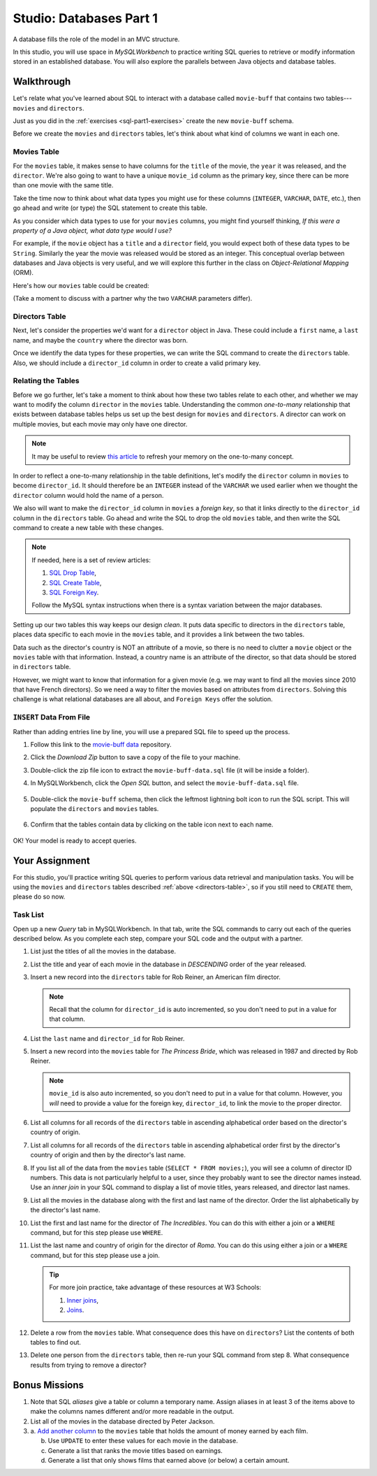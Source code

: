 Studio: Databases Part 1
=========================

A database fills the role of the model in an MVC structure.

In this studio, you will use space in *MySQLWorkbench* to practice writing SQL
queries to retrieve or modify information stored in an established database.
You will also explore the parallels between Java objects and database tables.

Walkthrough
------------

Let's relate what you've learned about SQL to interact with a database called
``movie-buff`` that contains two tables---``movies`` and ``directors``.

Just as you did in the :ref:`exercises <sql-part1-exercises>` create the new
``movie-buff`` schema.

Before we create the ``movies`` and ``directors`` tables, let's think about
what kind of columns we want in each one.

Movies Table
^^^^^^^^^^^^

For the ``movies`` table, it makes sense to have columns for the ``title`` of
the movie, the ``year`` it was released, and the ``director``. We're also going
to want to have a unique ``movie_id`` column as the primary key, since there
can be more than one movie with the same title.

Take the time now to think about what data types you might use for these
columns (``INTEGER``, ``VARCHAR``, ``DATE``, etc.), then go ahead and write (or
type) the SQL statement to create this table.

As you consider which data types to use for your ``movies`` columns, you might
find yourself thinking, *If this were a property of a Java object, what data
type would I use?*

For example, if the ``movie`` object has a ``title`` and a ``director`` field,
you would expect both of these data types to be ``String``. Similarly the year
the movie was released would be stored as an integer. This conceptual overlap
between databases and Java objects is very useful, and we will explore this
further in the class on *Object-Relational Mapping* (ORM).

Here's how our ``movies`` table could be created:

.. sourcecode:: sql
   :linenos:

   CREATE TABLE movies (
      movie_id INTEGER PRIMARY KEY AUTO_INCREMENT,
      title VARCHAR(120),
      year INTEGER,
      director VARCHAR(80)
   );

(Take a moment to discuss with a partner why the two ``VARCHAR`` parameters
differ).

Directors Table
^^^^^^^^^^^^^^^

Next, let's consider the properties we'd want for a ``director`` object in
Java. These could include a ``first`` name, a ``last`` name, and maybe the
``country`` where the director was born.

Once we identify the data types for these properties, we can write the SQL
command to create the ``directors`` table. Also, we should include a
``director_id`` column in order to create a valid primary key.

.. _directors-table:

.. sourcecode:: sql
   :linenos:

   CREATE TABLE directors (
      director_id INTEGER PRIMARY KEY AUTO_INCREMENT,
      first VARCHAR(40),
      last VARCHAR(40),
      country VARCHAR(80)
   );

Relating the Tables
^^^^^^^^^^^^^^^^^^^^

Before we go further, let's take a moment to think about how these two tables
relate to each other, and whether we may want to modify the column ``director``
in the ``movies`` table. Understanding the common *one-to-many* relationship
that exists between database tables helps us set up the best design for
``movies`` and ``directors``. A director can work on multiple movies, but each
movie may only have one director.

.. admonition:: Note

   It may be useful to review `this article <http://www.databaseprimer.com/pages/relationship_1tox/>`__
   to refresh your memory on the one-to-many concept.

In order to reflect a one-to-many relationship in the table definitions, let's
modify the ``director`` column in ``movies`` to become ``director_id``. It
should therefore be an ``INTEGER`` instead of the ``VARCHAR`` we used earlier
when we thought the ``director`` column would hold the name of a person.

We also will want to make the ``director_id`` column in ``movies`` a
*foreign key*, so that it links directly to the ``director_id`` column in the
``directors`` table. Go ahead and write the SQL to drop the old ``movies``
table, and then write the SQL command to create a new table with these changes.

.. sourcecode:: sql
   :linenos:

   DROP TABLE movies;

   CREATE TABLE movies (
      movie_id INTEGER PRIMARY KEY AUTO_INCREMENT,
      title VARCHAR(120),
      year INTEGER,
      director_id INTEGER,
      FOREIGN KEY (director_id) REFERENCES directors(director_id)
   );

.. admonition:: Note

   If needed, here is a set of review articles:

   #. `SQL Drop Table <https://www.w3schools.com/sql/sql_drop_table.asp>`__,
   #. `SQL Create Table <https://www.w3schools.com/sql/sql_create_table.asp>`__,
   #. `SQL Foreign Key <https://www.w3schools.com/sql/sql_foreignkey.asp>`__.

   Follow the MySQL syntax instructions when there is a syntax variation
   between the major databases.

Setting up our two tables this way keeps our design *clean*. It puts data
specific to directors in the ``directors`` table, places data specific to each
movie in the ``movies`` table, and it provides a link between the two tables.

Data such as the director's country is NOT an attribute of a movie, so there is
no need to clutter a ``movie`` object or the ``movies`` table with that
information. Instead, a country name is an attribute of the director, so that
data should be stored in ``directors`` table.

However, we might want to know that information for a given movie (e.g. we may
want to find all the movies since 2010 that have French directors). So we need
a way to filter the movies based on attributes from ``directors``. Solving this
challenge is what relational databases are all about, and ``Foreign Keys``
offer the solution.

``INSERT`` Data From File
^^^^^^^^^^^^^^^^^^^^^^^^^^

Rather than adding entries line by line, you will use a prepared SQL file to
speed up the process.

#. Follow this link to the `movie-buff data <https://gist.github.com/jimflores5/5276e5cf15e19ae0923f809ee2367c7f>`__
   repository.
#. Click the *Download Zip* button to save a copy of the file to your machine.
#. Double-click the zip file icon to extract the ``movie-buff-data.sql`` file
   (it will be inside a folder).
#. In MySQLWorkbench, click the *Open SQL* button, and select the
   ``movie-buff-data.sql`` file.

   .. figure:: ./figures/openSQLFileButton.png
      :alt: Click "Open SQL" button.

#. Double-click the ``movie-buff`` schema, then click the leftmost lightning
   bolt icon to run the SQL script. This will populate the ``directors`` and
   ``movies`` tables.

   .. figure:: ./figures/runMovieBuffSql.png
      :alt: Click the leftmost lightning bolt icon.
      :scale: 80%

#. Confirm that the tables contain data by clicking on the table icon next to
   each name.

   .. figure:: ./figures/moviesTableCheck.png
      :alt: Select table contents button.

OK! Your model is ready to accept queries.

Your Assignment
---------------

For this studio, you'll practice writing SQL queries to perform various data
retrieval and manipulation tasks. You will be using the ``movies`` and
``directors`` tables described :ref:`above <directors-table>`, so if you still
need to ``CREATE`` them, please do so now.

Task List
^^^^^^^^^

Open up a new *Query* tab in MySQLWorkbench. In that tab, write the SQL
commands to carry out each of the queries described below. As you complete each
step, compare your SQL code and the output with a partner.

#. List just the titles of all the movies in the database.

#. List the title and year of each movie in the database in *DESCENDING* order
   of the year released.

#. Insert a new record into the ``directors`` table for Rob Reiner, an
   American film director.

   .. admonition:: Note

      Recall that the column for ``director_id`` is auto incremented, so you
      don't need to put in a value for that column.

#. List the ``last`` name and ``director_id`` for Rob Reiner.

#. Insert a new record into the ``movies`` table for *The Princess Bride*,
   which was released in 1987 and directed by Rob Reiner.

   .. admonition:: Note

      ``movie_id`` is also auto incremented, so you don't need to put in a
      value for that column. However, you *will* need to provide a value for
      the foreign key, ``director_id``, to link the movie to the proper
      director.

#. List all columns for all records of the ``directors`` table in ascending
   alphabetical order based on the director's country of origin.

#. List all columns for all records of the ``directors`` table in ascending
   alphabetical order first by the director's country of origin and then by
   the director's last name.

#. If you list all of the data from the ``movies`` table
   (``SELECT * FROM movies;``), you will see a column of director ID numbers.
   This data is not particularly helpful to a user, since they probably want to
   see the director names instead. Use an *inner join* in your SQL command to
   display a list of movie titles, years released, and director last names.

#. List all the movies in the database along with the first and last name of
   the director. Order the list alphabetically by the director's last name.

#. List the first and last name for the director of *The Incredibles*. You can
   do this with either a join or a ``WHERE`` command, but for this step please
   use ``WHERE``.

#. List the last name and country of origin for the director of *Roma*. You
   can do this using either a join or a ``WHERE`` command, but for this
   step please use a join.

   .. admonition:: Tip

      For more join practice, take advantage of these resources at W3 Schools:

      #. `Inner joins <https://www.w3schools.com/sql/sql_join_inner.asp>`__,
      #. `Joins <https://www.w3schools.com/sql/sql_join.asp>`__.

#. Delete a row from the ``movies`` table. What consequence does this have on
   ``directors``? List the contents of both tables to find out.

#. Delete one person from the ``directors`` table, then re-run your SQL command
   from step 8. What consequence results from trying to remove a director?

Bonus Missions
---------------

#. Note that SQL *aliases* give a table or column a temporary name. Assign
   aliases in at least 3 of the items above to make the columns names different
   and/or more readable in the output.
#. List all of the movies in the database directed by Peter Jackson.
#. a. `Add another column <https://www.w3schools.com/sql/sql_alter.asp>`__ to
   the ``movies`` table that holds the amount of money earned by each film.

   b. Use ``UPDATE`` to enter these values for each movie in the database.
   c. Generate a list that ranks the movie titles based on earnings.
   d. Generate a list that only shows films that earned above (or below) a
      certain amount.
